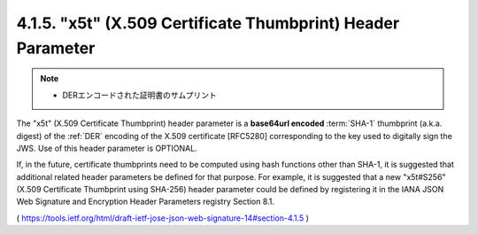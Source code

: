 .. _jws.x5t:

4.1.5.  "x5t" (X.509 Certificate Thumbprint) Header Parameter
~~~~~~~~~~~~~~~~~~~~~~~~~~~~~~~~~~~~~~~~~~~~~~~~~~~~~~~~~~~~~~~~~~~~~~~~~~~~~~~~~~~~~~~~~~~~~~~~~~~~~~

.. note::
    - DERエンコードされた証明書のサムプリント


The "x5t" (X.509 Certificate Thumbprint) header parameter is a **base64url encoded** :term:`SHA-1` thumbprint 
(a.k.a. digest) of the :ref:`DER` encoding of the X.509 certificate [RFC5280] 
corresponding to the key used to digitally sign the JWS.  
Use of this header parameter is OPTIONAL.

If, in the future, certificate thumbprints need to be computed using hash functions other than SHA-1, 
it is suggested that additional related header parameters be defined for that purpose.  
For example, 
it is suggested that a new "x5t#S256" (X.509 Certificate Thumbprint using SHA-256) header parameter 
could be defined by registering it in the IANA JSON Web Signature and Encryption Header Parameters registry Section 8.1.

( https://tools.ietf.org/html/draft-ietf-jose-json-web-signature-14#section-4.1.5 )
